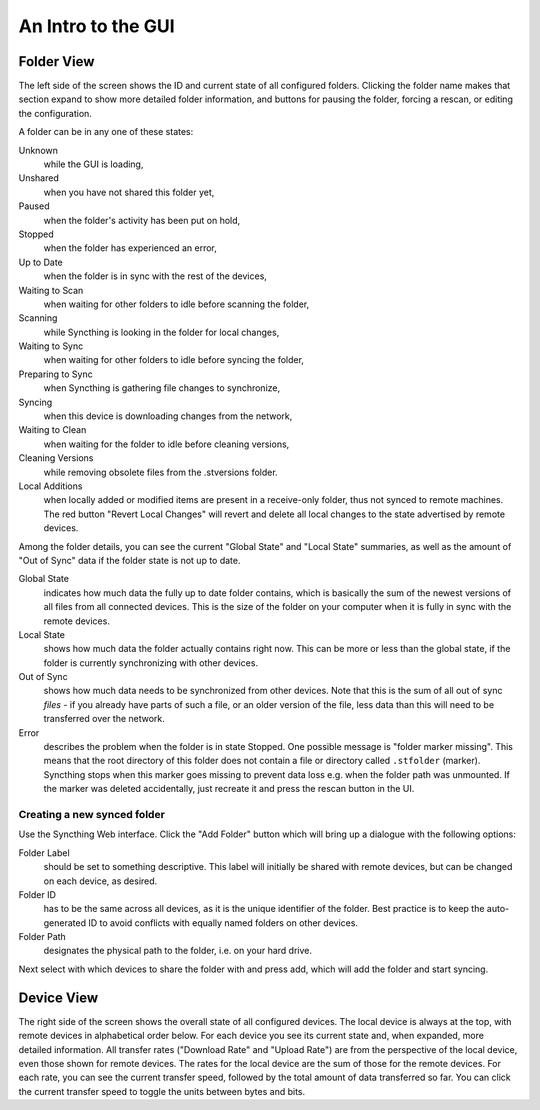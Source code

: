 An Intro to the GUI
===================

.. image:: gui1.png

Folder View
-----------

The left side of the screen shows the ID and current state of all
configured folders. Clicking the folder name makes that section expand
to show more detailed folder information, and buttons for pausing the
folder, forcing a rescan, or editing the configuration.

A folder can be in any one of these states:

Unknown
	while the GUI is loading,

Unshared
	when you have not shared this folder yet,

Paused
	when the folder's activity has been put on hold,

Stopped
	when the folder has experienced an error,

Up to Date
	when the folder is in sync with the rest of the devices,

Waiting to Scan
	when waiting for other folders to idle before scanning the folder,

Scanning
	while Syncthing is looking in the folder for local changes,

Waiting to Sync
	when waiting for other folders to idle before syncing the folder,

Preparing to Sync
	when Syncthing is gathering file changes to synchronize,

Syncing
	when this device is downloading changes from the network,

Waiting to Clean
	when waiting for the folder to idle before cleaning versions,

Cleaning Versions
	while removing obsolete files from the .stversions folder.

Local Additions
	when locally added or modified items are present in a receive-only
	folder, thus not synced to remote machines.  The red button "Revert
	Local Changes" will revert and delete all local changes to the state
	advertised by remote devices.

Among the folder details, you can see the current "Global State" and
"Local State" summaries, as well as the amount of "Out of Sync" data if
the folder state is not up to date.

Global State
	indicates how much data the fully up to date folder contains, which is
	basically the sum of the newest versions of all files from all
	connected devices. This is the size of the folder on your computer
	when it is fully in sync with the remote devices.

Local State
	shows how much data the folder actually contains right now. This can
	be more or less than the global state, if the folder is currently
	synchronizing with other devices.

Out of Sync
	shows how much data needs to be synchronized from other devices. Note
	that this is the sum of all out of sync *files* - if you already have
	parts of such a file, or an older version of the file, less data than
	this will need to be transferred over the network.

Error
	describes the problem when the folder is in state Stopped. One
	possible message is "folder marker missing". This means that the root
	directory of this folder does not contain a file or directory called
	``.stfolder`` (marker). Syncthing stops when this marker goes missing
	to prevent data loss e.g. when the folder path was unmounted. If the
	marker was deleted accidentally, just recreate it and press the rescan
	button in the UI.

Creating a new synced folder
~~~~~~~~~~~~~~~~~~~~~~~~~~~~

Use the Syncthing Web interface. Click the "Add Folder" button which
will bring up a dialogue with the following options:

Folder Label
	should be set to something descriptive. This label will initially
	be shared with remote devices, but can be changed on each device, as
	desired.

Folder ID
	has to be the same across all devices, as it is the unique identifier
	of the folder. Best practice is to keep the auto-generated ID to avoid
	conflicts with equally named folders on other devices.

Folder Path
	designates the physical path to the folder, i.e. on your hard drive.

Next select with which devices to share the folder with and press add,
which will add the folder and start syncing.

Device View
-----------

The right side of the screen shows the overall state of all configured
devices. The local device is always at the top, with remote devices in
alphabetical order below. For each device you see its current state and,
when expanded, more detailed information. All transfer rates ("Download
Rate" and "Upload Rate") are from the perspective of the local device,
even those shown for remote devices. The rates for the local device are
the sum of those for the remote devices. For each rate, you can see the
current transfer speed, followed by the total amount of data transferred
so far. You can click the current transfer speed to toggle the units
between bytes and bits.

